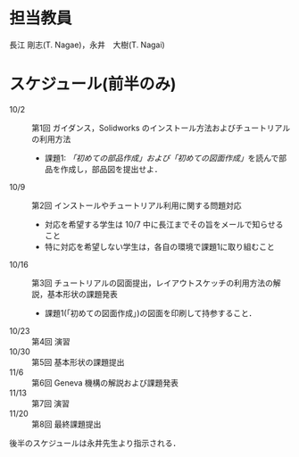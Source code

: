 * 担当教員
長江 剛志(T. Nagae)，永井　大樹(T. Nagai)
* スケジュール(前半のみ)
:PROPERTIES:
:ARCHIVE_TIME: 2013-10-02 Wed 11:25
:ARCHIVE_FILE: ~/home/_work/_workingpaper/lecture/Design_and_Drawing_II/README.org
:ARCHIVE_CATEGORY: README
:END:
- 10/2 :: 第1回 ガイダンス，Solidworks のインストール方法およびチュートリアルの利用方法
  - 課題1: [[tutorial.org][「初めての部品作成」および「初めての図面作成」]]を読んで部品を作成し，部品図を提出せよ．
- 10/9 :: 第2回 インストールやチュートリアル利用に関する問題対応
  - 対応を希望する学生は 10/7 中に長江までその旨をメールで知らせること
  - 特に対応を希望しない学生は，各自の環境で課題1に取り組むこと
- 10/16 :: 第3回 チュートリアルの図面提出，レイアウトスケッチの利用方法の解説，基本形状の課題発表
  - 課題1(「初めての図面作成」)の図面を印刷して持参すること．
- 10/23 :: 第4回 演習
- 10/30 :: 第5回 基本形状の課題提出
- 11/6 :: 第6回 Geneva 機構の解説および課題発表
- 11/13 :: 第7回 演習
- 11/20 :: 第8回 最終課題提出

後半のスケジュールは永井先生より指示される．
